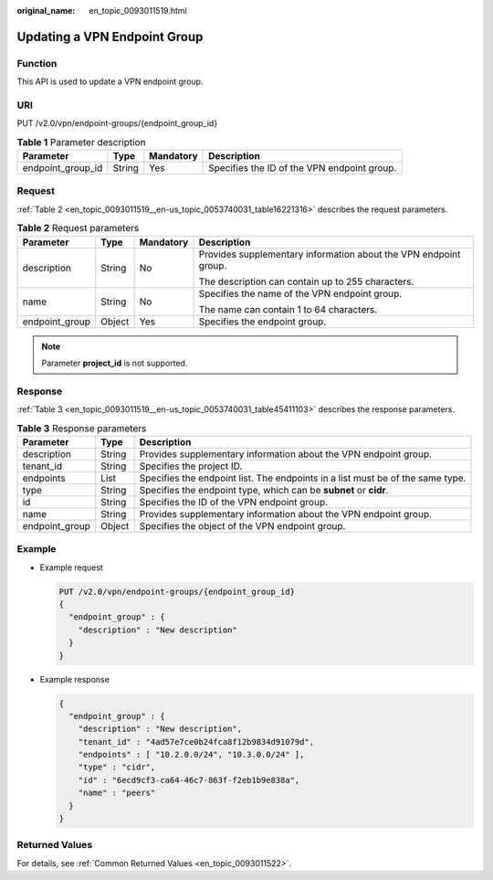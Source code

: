 :original_name: en_topic_0093011519.html

.. _en_topic_0093011519:

Updating a VPN Endpoint Group
=============================

Function
--------

This API is used to update a VPN endpoint group.

URI
---

PUT /v2.0/vpn/endpoint-groups/{endpoint_group_id}

.. table:: **Table 1** Parameter description

   +-------------------+--------+-----------+---------------------------------------------+
   | Parameter         | Type   | Mandatory | Description                                 |
   +===================+========+===========+=============================================+
   | endpoint_group_id | String | Yes       | Specifies the ID of the VPN endpoint group. |
   +-------------------+--------+-----------+---------------------------------------------+

Request
-------

:ref:`Table 2 <en_topic_0093011519__en-us_topic_0053740031_table16221316>` describes the request parameters.

.. _en_topic_0093011519__en-us_topic_0053740031_table16221316:

.. table:: **Table 2** Request parameters

   +-----------------+-----------------+-----------------+------------------------------------------------------------------+
   | Parameter       | Type            | Mandatory       | Description                                                      |
   +=================+=================+=================+==================================================================+
   | description     | String          | No              | Provides supplementary information about the VPN endpoint group. |
   |                 |                 |                 |                                                                  |
   |                 |                 |                 | The description can contain up to 255 characters.                |
   +-----------------+-----------------+-----------------+------------------------------------------------------------------+
   | name            | String          | No              | Specifies the name of the VPN endpoint group.                    |
   |                 |                 |                 |                                                                  |
   |                 |                 |                 | The name can contain 1 to 64 characters.                         |
   +-----------------+-----------------+-----------------+------------------------------------------------------------------+
   | endpoint_group  | Object          | Yes             | Specifies the endpoint group.                                    |
   +-----------------+-----------------+-----------------+------------------------------------------------------------------+

.. note::

   Parameter **project_id** is not supported.

Response
--------

:ref:`Table 3 <en_topic_0093011519__en-us_topic_0053740031_table45411103>` describes the response parameters.

.. _en_topic_0093011519__en-us_topic_0053740031_table45411103:

.. table:: **Table 3** Response parameters

   +----------------+--------+--------------------------------------------------------------------------------+
   | Parameter      | Type   | Description                                                                    |
   +================+========+================================================================================+
   | description    | String | Provides supplementary information about the VPN endpoint group.               |
   +----------------+--------+--------------------------------------------------------------------------------+
   | tenant_id      | String | Specifies the project ID.                                                      |
   +----------------+--------+--------------------------------------------------------------------------------+
   | endpoints      | List   | Specifies the endpoint list. The endpoints in a list must be of the same type. |
   +----------------+--------+--------------------------------------------------------------------------------+
   | type           | String | Specifies the endpoint type, which can be **subnet** or **cidr**.              |
   +----------------+--------+--------------------------------------------------------------------------------+
   | id             | String | Specifies the ID of the VPN endpoint group.                                    |
   +----------------+--------+--------------------------------------------------------------------------------+
   | name           | String | Provides supplementary information about the VPN endpoint group.               |
   +----------------+--------+--------------------------------------------------------------------------------+
   | endpoint_group | Object | Specifies the object of the VPN endpoint group.                                |
   +----------------+--------+--------------------------------------------------------------------------------+

Example
-------

-  Example request

   .. code-block:: text

      PUT /v2.0/vpn/endpoint-groups/{endpoint_group_id}
      {
        "endpoint_group" : {
          "description" : "New description"
        }
      }

-  Example response

   .. code-block::

      {
        "endpoint_group" : {
          "description" : "New description",
          "tenant_id" : "4ad57e7ce0b24fca8f12b9834d91079d",
          "endpoints" : [ "10.2.0.0/24", "10.3.0.0/24" ],
          "type" : "cidr",
          "id" : "6ecd9cf3-ca64-46c7-863f-f2eb1b9e838a",
          "name" : "peers"
        }
      }

Returned Values
---------------

For details, see :ref:`Common Returned Values <en_topic_0093011522>`.
